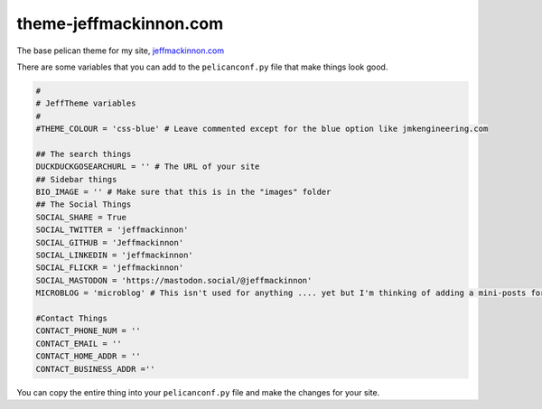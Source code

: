 =======================
theme-jeffmackinnon.com
=======================

The base pelican theme for my site, `jeffmackinnon.com <https://jeffmackinnon.com>`__

There are some variables that you can add to the ``pelicanconf.py`` file that make things look good.

.. code:: python
    
    #
    # JeffTheme variables
    #
    #THEME_COLOUR = 'css-blue' # Leave commented except for the blue option like jmkengineering.com

    ## The search things
    DUCKDUCKGOSEARCHURL = '' # The URL of your site
    ## Sidebar things
    BIO_IMAGE = '' # Make sure that this is in the "images" folder
    ## The Social Things
    SOCIAL_SHARE = True
    SOCIAL_TWITTER = 'jeffmackinnon'
    SOCIAL_GITHUB = 'Jeffmackinnon'
    SOCIAL_LINKEDIN = 'jeffmackinnon'
    SOCIAL_FLICKR = 'jeffmackinnon'
    SOCIAL_MASTODON = 'https://mastodon.social/@jeffmackinnon'
    MICROBLOG = 'microblog' # This isn't used for anything .... yet but I'm thinking of adding a mini-posts for JUST the category here to the sidebar

    #Contact Things
    CONTACT_PHONE_NUM = ''
    CONTACT_EMAIL = ''
    CONTACT_HOME_ADDR = ''
    CONTACT_BUSINESS_ADDR =''


You can copy the entire thing into your ``pelicanconf.py`` file and make the changes for your site. 
